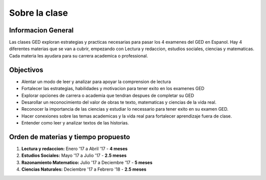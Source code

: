 =======================================
Sobre la clase
=======================================

Informacion General
***********************
Las clases GED exploran estrategias y practicas necesarias para pasar los 4 examenes del GED en Espanol. Hay 4 diferentes materias que se van a cubrir, empezando con Lectura y redaccion, estudios sociales, ciencias y matematicas. Cada materia les ayudara para su carrera academica o professional.

Objectivos
****************
* Alentar un modo de leer y analizar para apoyar la comprension de lectura
* Fortalecer las estrategias, habilidades y motivacion para tener exito en los examenes GED
* Explorar opciones de carrera o academia que tendran despues de completar su GED
* Desarollar un reconocimiento del valor de obras te texto, matematicas y ciencias de la vida real.
* Reconocer la importancia de las ciencias y estudiar lo necessario para tener exito en su examen GED.
* Hacer conexiones sobre las temas academicas y la vida real para fortalecer aprendizaje fuera de clase.
* Entender como leer y analizar textos de las historias.

Orden de materias y tiempo propuesto
********************************************

#. **Lectura y redaccion:**  Enero '17 a Abril '17 - **4 meses**
#. **Estudios Sociales:**  Mayo '17 a Julio '17 - **2.5 meses**
#. **Razonamiento Matematico:**  Julio '17 a Deciembre '17 - **5 meses**
#. **Ciencias Naturales:**  Deciembre '17 a Febrero '18 - **2.5 meses**
